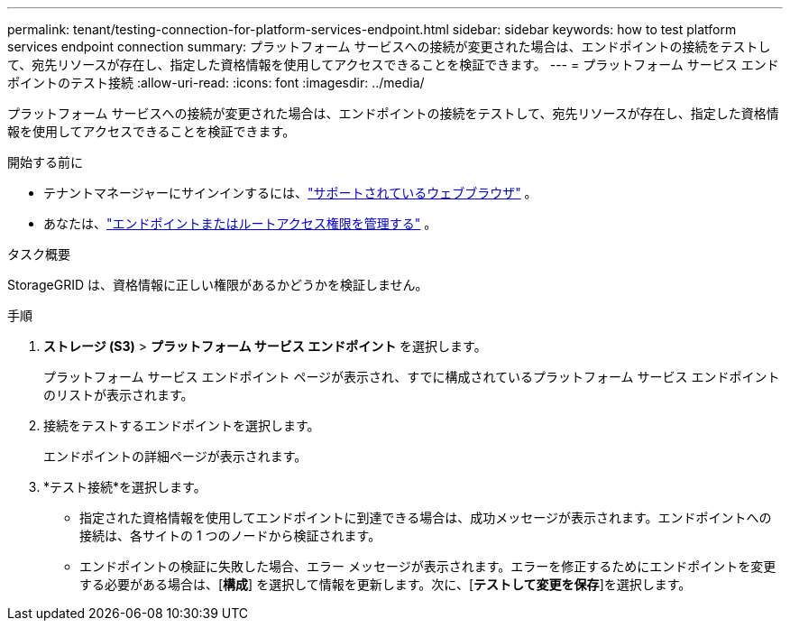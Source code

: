 ---
permalink: tenant/testing-connection-for-platform-services-endpoint.html 
sidebar: sidebar 
keywords: how to test platform services endpoint connection 
summary: プラットフォーム サービスへの接続が変更された場合は、エンドポイントの接続をテストして、宛先リソースが存在し、指定した資格情報を使用してアクセスできることを検証できます。 
---
= プラットフォーム サービス エンドポイントのテスト接続
:allow-uri-read: 
:icons: font
:imagesdir: ../media/


[role="lead"]
プラットフォーム サービスへの接続が変更された場合は、エンドポイントの接続をテストして、宛先リソースが存在し、指定した資格情報を使用してアクセスできることを検証できます。

.開始する前に
* テナントマネージャーにサインインするには、link:../admin/web-browser-requirements.html["サポートされているウェブブラウザ"] 。
* あなたは、link:tenant-management-permissions.html["エンドポイントまたはルートアクセス権限を管理する"] 。


.タスク概要
StorageGRID は、資格情報に正しい権限があるかどうかを検証しません。

.手順
. *ストレージ (S3)* > *プラットフォーム サービス エンドポイント* を選択します。
+
プラットフォーム サービス エンドポイント ページが表示され、すでに構成されているプラットフォーム サービス エンドポイントのリストが表示されます。

. 接続をテストするエンドポイントを選択します。
+
エンドポイントの詳細ページが表示されます。

. *テスト接続*を選択します。
+
** 指定された資格情報を使用してエンドポイントに到達できる場合は、成功メッセージが表示されます。エンドポイントへの接続は、各サイトの 1 つのノードから検証されます。
** エンドポイントの検証に失敗した場合、エラー メッセージが表示されます。エラーを修正するためにエンドポイントを変更する必要がある場合は、[*構成*] を選択して情報を更新します。次に、[*テストして変更を保存*]を選択します。



